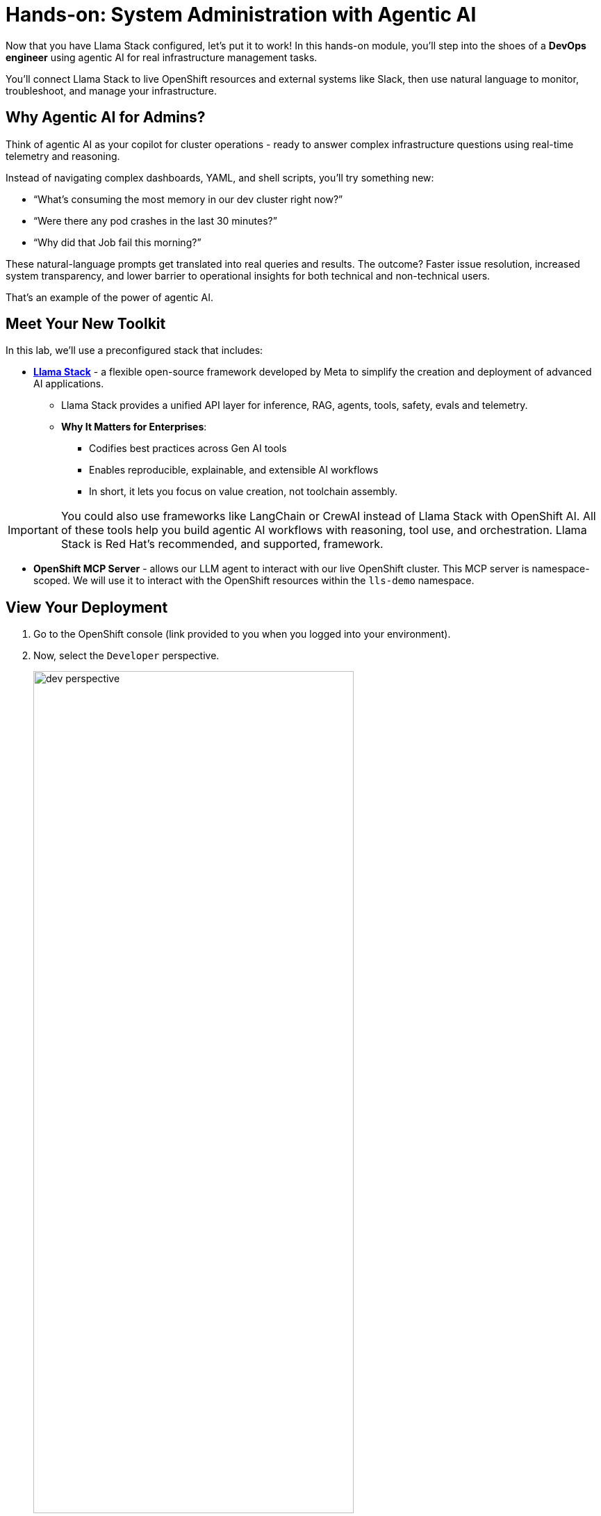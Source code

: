 :imagesdir: ../assets/images

[#agentic-mcp-devops]
= Hands-on: System Administration with Agentic AI 

Now that you have Llama Stack configured, let's put it to work! In this hands-on module, you'll step into the shoes of a **DevOps engineer** using agentic AI for real infrastructure management tasks.

You'll connect Llama Stack to live OpenShift resources and external systems like Slack, then use natural language to monitor, troubleshoot, and manage your infrastructure.

== Why Agentic AI for Admins?

Think of agentic AI as your copilot for cluster operations - ready to answer complex infrastructure questions using real-time telemetry and reasoning. 

Instead of navigating complex dashboards, YAML, and shell scripts, you'll try something new:

* “What’s consuming the most memory in our dev cluster right now?”

* “Were there any pod crashes in the last 30 minutes?”

* “Why did that Job fail this morning?”

These natural-language prompts get translated into real queries and results. The outcome? Faster issue resolution, increased system transparency, and lower barrier to operational insights for both technical and non-technical users.

That's an example of the power of agentic AI.

== Meet Your New Toolkit

In this lab, we'll use a preconfigured stack that includes:

* **https://github.com/meta-llama/llama-stack[Llama Stack]** - a flexible open-source framework developed by Meta to simplify the creation and deployment of advanced AI applications.
** Llama Stack provides a unified API layer for inference, RAG, agents, tools, safety, evals and telemetry.
** **Why It Matters for Enterprises**:
*** Codifies best practices across Gen AI tools
*** Enables reproducible, explainable, and extensible AI workflows
*** In short, it lets you focus on value creation, not toolchain assembly.

IMPORTANT: You could also use frameworks like LangChain or CrewAI instead of Llama Stack with OpenShift AI. All of these tools help you build agentic AI workflows with reasoning, tool use, and orchestration. Llama Stack is Red Hat's recommended, and supported, framework.

* **OpenShift MCP Server**  - allows our LLM agent to interact with our live OpenShift cluster. This MCP server is namespace-scoped. We will use it to interact with the OpenShift resources within the `lls-demo` namespace.

== View Your Deployment

1. Go to the OpenShift console (link provided to you when you logged into your environment). 

2. Now, select the `Developer` perspective.

+
image:llama/dev_perspective.png[width="75%"]
+

3. In case you are not in our specific project where the Llama Stack resources are deployed, search for the `lls-demo` namespace:

+
image:llama/find-namespace.png[width="75%"]
+

4. Select the `Topology` tab in the navigation bar as seen above.

In the Topology view, you will see four pods:

* **Llama Stack**: core server that connects Gen AI models to real-world tools and services. Our Llama Stack server handles the complex orchestration of turning natural language requests into real API calls, tool calls, and responses while maintaining context and security.
* **OCP MCP Server**: an MCP Server with tools to help our model interact with and understand OpenShift.
* **Llama Stack Playground**: A streamlit UI to interact with the system.

image::llama/see_topology.png[width="75%"]

Feel free to poke around and explore the deployment.

5. Select the Llama Stack playground hyperlink to open the UI.

image:llama/playground_link.png[width="75%"]

Now you will see the "playground" user interface. This application was created in the upstream project for the purposes of demonstration and experimentation and is **not** a supported component of our downstream OpenShift AI product.

image::llama/playground_ui.png[width="75%"]

== Configure the AI Agent

Within the UI application you'll find a familiar chat interface with some selection options on the left-hand side.

1. Select our model from the drop down

+
[.bordershadow]
image::llama/model_selection.png[width="75%"]
+

2. Set `Processing mode` -> `Agent-based`, giving us access to the tools we have configured via the MCP servers.

+
image::llama/agent_selection.png[width="75%"]
+

3. Enable the OpenShift MCP tool group.

+
image::llama/mcp_servers.png[width="75%"]
+

4. Once the MCP server is selected, you can peruse the active tools available.

+
image:llama/active_tools.png[width="75%"]
+

Everything else can remain unchanged.

== Investigate our OpenShift Resources

The active tools information will give you guidance into how to interact with the model in chat to activate the tool calls correctly.

NOTE: Our Llama Stack deployment is namespace-scoped. Therefore, in this activity, we will only be able to interact with the OpenShift resources within the `lls-demo` namespace containing the Llama Stack server and playground.

In the chat, enter:

[source,console,role=execute,subs=attributes+]
----
List all pods in the lls-demo namespace.
----

Response output will vary. But you will see it activate the tool, and give you a response. Something like this:

image::llama/ocp_response_example.png[width="75%"]

Let's try something else:

[source,console,role=execute,subs=attributes+]
----
Get logs for the <ocp-mcp-server-pod-name> pod in the lls-demo namespace.
----

IMPORTANT: You will need to replace the `<ocp-mcp-server-pod-name>` with the actual pod name. You can find the pod name from the response to the `list all pods` prompt.

You will again see that the associate tool is activated, and the model will then generate a response from the context provided by the tool call.

Feel free to experiment further with the tools available.

NOTE: We are using a small model, which is not optimal for agentic AI performance in production use cases. For demos and non-critical work, it can be quite impressive! However, some responses may be incomplete or inconsistent, and the model may hallucinate or misinterpret results if the tool output is vague or malformed or if we are asking it to engage with multiple MCP servers (like in this workshop!). The demonstration is meant to highlight the potential of natural language interfaces for interacting with infrastructure, and how emerging tools like Llama Stack and MCP can reduce the barrier to entry for understanding system behavior and save valuable time and effort.

== Summary: What You Did

In this module, you:

* Acted as a DevOps engineer using AI for cluster resource insight
* Integrated your own LLM with a tool-using agent.
* Explored OpenShift resources with natural language

You just used AI to reduce operational complexity and speed up workflows! 
